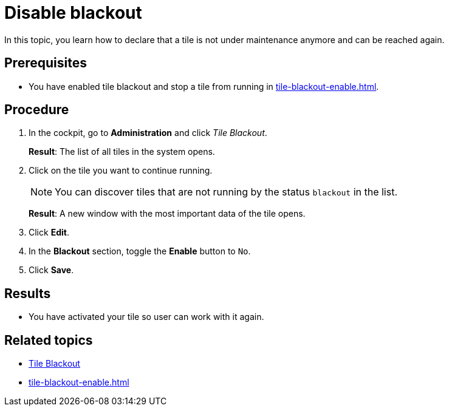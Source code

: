 = Disable blackout

In this topic, you learn how to declare that a tile is not under maintenance anymore and can be reached again.

== Prerequisites

* You have enabled tile blackout and stop a tile from running in xref:tile-blackout-enable.adoc[].

== Procedure

. In the cockpit, go to *Administration* and click _Tile Blackout_.
+
*Result*: The list of all tiles in the system opens.
. Click on the tile you want to continue running.
+
NOTE: You can discover tiles that are not running by the status `blackout` in the list.
+
*Result*: A new window with the most important data of the tile opens.
. Click *Edit*.
. In the *Blackout* section, toggle the *Enable* button to `No`.
. Click *Save*.

== Results

* You have activated your tile so user can work with it again.

== Related topics

* xref:tile-blackout.adoc[Tile Blackout]
* xref:tile-blackout-enable.adoc[]